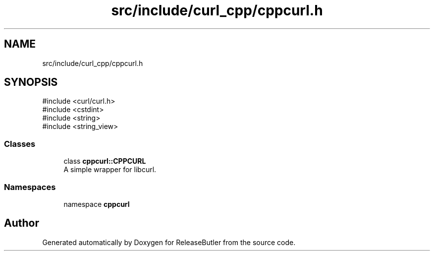.TH "src/include/curl_cpp/cppcurl.h" 3 "Version 1.0" "ReleaseButler" \" -*- nroff -*-
.ad l
.nh
.SH NAME
src/include/curl_cpp/cppcurl.h
.SH SYNOPSIS
.br
.PP
\fR#include <curl/curl\&.h>\fP
.br
\fR#include <cstdint>\fP
.br
\fR#include <string>\fP
.br
\fR#include <string_view>\fP
.br

.SS "Classes"

.in +1c
.ti -1c
.RI "class \fBcppcurl::CPPCURL\fP"
.br
.RI "A simple wrapper for libcurl\&. "
.in -1c
.SS "Namespaces"

.in +1c
.ti -1c
.RI "namespace \fBcppcurl\fP"
.br
.in -1c
.SH "Author"
.PP 
Generated automatically by Doxygen for ReleaseButler from the source code\&.

